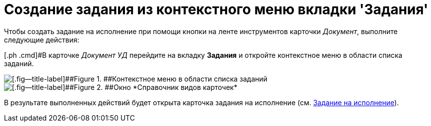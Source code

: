 = Создание задания из контекстного меню вкладки 'Задания'

Чтобы создать задание на исполнение при помощи кнопки на ленте инструментов карточки _Документ_, выполните следующие действия:

[.ph .cmd]#В карточке _Документ УД_ перейдите на вкладку *Задания* и откройте контекстное меню в области списка заданий.

image::Task_Creafe_Context.png[[.fig--title-label]##Figure 1. ##Контекстное меню в области списка заданий]

image::Type_Dir.png[[.fig--title-label]##Figure 2. ##Окно *Справочник видов карточек*]

В результате выполненных действий будет открыта карточка задания на исполнение (см. xref:task_Task_For_Fulfil.adoc[Задание на исполнение]).
